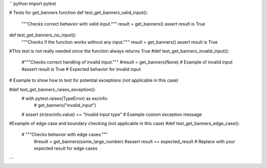 ```python
import pytest

# Tests for get_banners function
def test_get_banners_valid_input():
    """Checks correct behavior with valid input."""
    result = get_banners()
    assert result is True
    
def test_get_banners_no_input():
    """Checks if the function works without any input."""
    result = get_banners()
    assert result is True
    
#This test is not really needed since the function always returns True
#def test_get_banners_invalid_input():
    #"""Checks correct handling of invalid input."""
    #result = get_banners(None)  # Example of invalid input
    #assert result is True  # Expected behavior for invalid input


# Example to show how to test for potential exceptions (not applicable in this case)

#def test_get_banners_raises_exception():
   # with pytest.raises(TypeError) as excinfo:
       # get_banners("invalid_input")
   # assert str(excinfo.value) == "Invalid input type" # Example custom exception message

#Example of edge case and boundary checking (not applicable in this case)
#def test_get_banners_edge_case():
   # """Checks behavior with edge cases."""
    #result = get_banners(some_large_number)
    #assert result == expected_result  # Replace with your expected result for edge cases


```